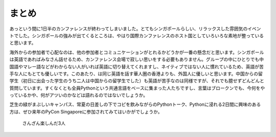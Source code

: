 ============
 まとめ
============

あっという間に1日半のカンファレンスが終わってしまいました。とてもシンガポールらしい、リラックスした雰囲気のイベントでした。シンガポールの強みが出てくるところは、やはり国際カンファレンスのホスト国としていろいろな素地が整っていると思います。

海外からの参加者で心配なのは、他の参加者とコミュニケーションがとれるかどうかが一番の懸念だと思います。シンガポールは英語であればみなさん話せるため、カンファレンス会場で寂しい思いをする必要もありません。グループの中にひとりでも中国語やマレー語などがわからない人がいれば英語に切り替えてくれますし、ネイティブではない人に慣れているため、英語が苦手な人にもとても優しいです。このあたり、は同じ英語を話す華人圏の香港よりも、外国人に優しいと思います。中国からの留学生（初日に出会った学生のうち二人は中国からの留学生でした）も英語が苦手なのは同様ですが、それでも臆せずどんどんと質問しています。すくなくとも全員Pythonという共通言語をベースに集まった人たちですし、言葉はブロークンでも、今何をやっているかや、何がアツいのかなどは語れるのではないでしょうか。

芝生の緑がまぶしいキャンパス、常夏の日差しの下でコピを飲みながらのPythonトーク、Pythonに浸れる2日間に興味のある方は、ぜひ来年のPyCon Singaporeに参加されてみてはいかがでしょうか。

.. figure:: /_static/ending.jpg
   :width: 400

   さんざん楽しんだ3人